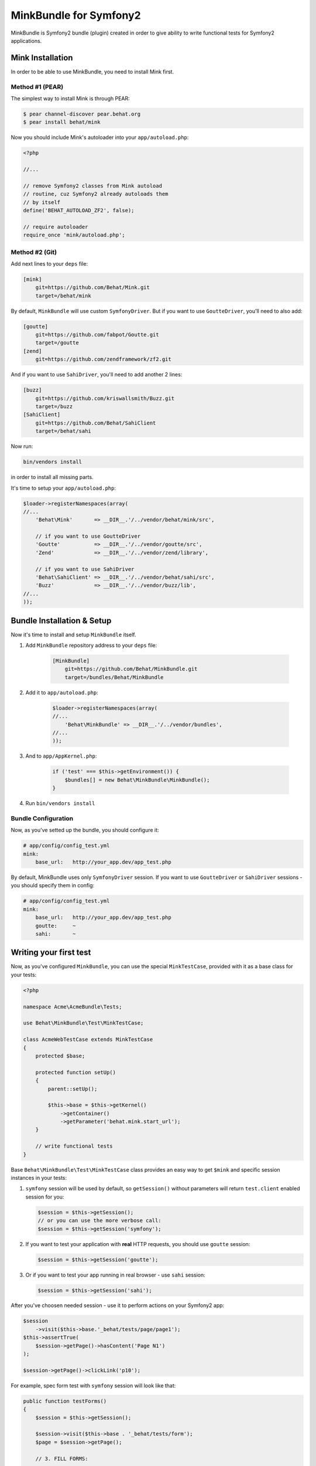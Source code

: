 MinkBundle for Symfony2
=======================

MinkBundle is Symfony2 bundle (plugin) created in order to give ability to
write functional tests for Symfony2 applications.

Mink Installation
-----------------

In order to be able to use MinkBundle, you need to install Mink first.

Method #1 (PEAR)
~~~~~~~~~~~~~~~~

The simplest way to install Mink is through PEAR:

.. code-block:: bash

    $ pear channel-discover pear.behat.org
    $ pear install behat/mink

Now you should include Mink's autoloader into your ``app/autoload.php``:

.. code-block:: php

    <?php
    
    //...
    
    // remove Symfony2 classes from Mink autoload
    // routine, cuz Symfony2 already autoloads them
    // by itself
    define('BEHAT_AUTOLOAD_ZF2', false);

    // require autoloader
    require_once 'mink/autoload.php';

Method #2 (Git)
~~~~~~~~~~~~~~~

Add next lines to your ``deps`` file:

.. code-block:: ini

    [mink]
        git=https://github.com/Behat/Mink.git
        target=/behat/mink

By default, ``MinkBundle`` will use custom ``SymfonyDriver``. But if you want
to use ``GoutteDriver``, you'll need to also add:

.. code-block:: ini

    [goutte]
        git=https://github.com/fabpot/Goutte.git
        target=/goutte
    [zend]
        git=https://github.com/zendframework/zf2.git

And if you want to use ``SahiDriver``, you'll need to add another 2 lines:

.. code-block:: ini

    [buzz]
        git=https://github.com/kriswallsmith/Buzz.git
        target=/buzz
    [SahiClient]
        git=https://github.com/Behat/SahiClient
        target=/behat/sahi

Now run:

.. code-block:: bash

    bin/vendors install

in order to install all missing parts.

It's time to setup your ``app/autoload.php``:

.. code-block:: php

    $loader->registerNamespaces(array(
    //...
        'Behat\Mink'       => __DIR__.'/../vendor/behat/mink/src',

        // if you want to use GoutteDriver
        'Goutte'           => __DIR__.'/../vendor/goutte/src',
        'Zend'             => __DIR__.'/../vendor/zend/library',

        // if you want to use SahiDriver
        'Behat\SahiClient' => __DIR__.'/../vendor/behat/sahi/src',
        'Buzz'             => __DIR__.'/../vendor/buzz/lib',
    //...
    ));

Bundle Installation & Setup
---------------------------

Now it's time to install and setup ``MinkBundle`` itself.

1. Add ``MinkBundle`` repository address to your ``deps`` file:

    .. code-block:: ini

        [MinkBundle]
            git=https://github.com/Behat/MinkBundle.git
            target=/bundles/Behat/MinkBundle

2. Add  it to ``app/autoload.php``:

    .. code-block:: php

        $loader->registerNamespaces(array(
        //...
            'Behat\MinkBundle' => __DIR__.'/../vendor/bundles',
        //...
        ));

3. And to ``app/AppKernel.php``:

    .. code-block:: php

        if ('test' === $this->getEnvironment()) {
            $bundles[] = new Behat\MinkBundle\MinkBundle();
        }

4. Run ``bin/vendors install``

Bundle Configuration
~~~~~~~~~~~~~~~~~~~~

Now, as you've setted up the bundle, you should configure it:

.. code-block:: yaml

    # app/config/config_test.yml
    mink:
        base_url:   http://your_app.dev/app_test.php

By default, MinkBundle uses only ``SymfonyDriver`` session. If you want to use
``GoutteDriver`` or ``SahiDriver`` sessions - you should specify them in config:

.. code-block:: yaml

    # app/config/config_test.yml
    mink:
        base_url:   http://your_app.dev/app_test.php
        goutte:     ~
        sahi:       ~

Writing your first test
-----------------------

Now, as you've configured ``MinkBundle``, you can use the special ``MinkTestCase``,
provided with it as a base class for your tests:

.. code-block:: php

    <?php

    namespace Acme\AcmeBundle\Tests;

    use Behat\MinkBundle\Test\MinkTestCase;

    class AcmeWebTestCase extends MinkTestCase
    {
        protected $base;

        protected function setUp()
        {
            parent::setUp();

            $this->base = $this->getKernel()
                ->getContainer()
                ->getParameter('behat.mink.start_url');
        }

        // write functional tests
    }

Base ``Behat\MinkBundle\Test\MinkTestCase`` class provides an easy way to get
``$mink`` and specific session instances in your tests:

1. ``symfony`` session will be used by default, so ``getSession()`` without
   parameters will return ``test.client`` enabled session for you:

   .. code-block:: php

     $session = $this->getSession();
     // or you can use the more verbose call:
     $session = $this->getSession('symfony');

2. If you want to test your application with **real** HTTP requests, you should
   use ``goutte`` session:

   .. code-block:: php

     $session = $this->getSession('goutte');

3. Or if you want to test your app running in real browser - use ``sahi``
   session:

   .. code-block:: php

     $session = $this->getSession('sahi');

After you've choosen needed session - use it to perform actions on your
Symfony2 app:

.. code-block:: php

    $session
        ->visit($this->base.'_behat/tests/page/page1');
    $this->assertTrue(
        $session->getPage()->hasContent('Page N1')
    );

    $session->getPage()->clickLink('p10');

For example, spec form test with ``symfony`` session will look like that:

.. code-block:: php

    public function testForms()
    {
        $session = $this->getSession();

        $session->visit($this->base . '_behat/tests/form');
        $page = $session->getPage();

        // 3. FILL FORMS:

        $page->fillField('name', 'ever');
        $page->fillField('age', '23');
        $page->selectFieldOption('speciality', 'programmer');
        $page->clickButton('Send spec info');

        // 4. ASSERT RESPONSE:

        $this->assertTrue(
            $page->hasContent('POST recieved')
        );
        $this->assertTrue(
            $page->hasContent('ever is 23 years old programmer')
        );
    }
